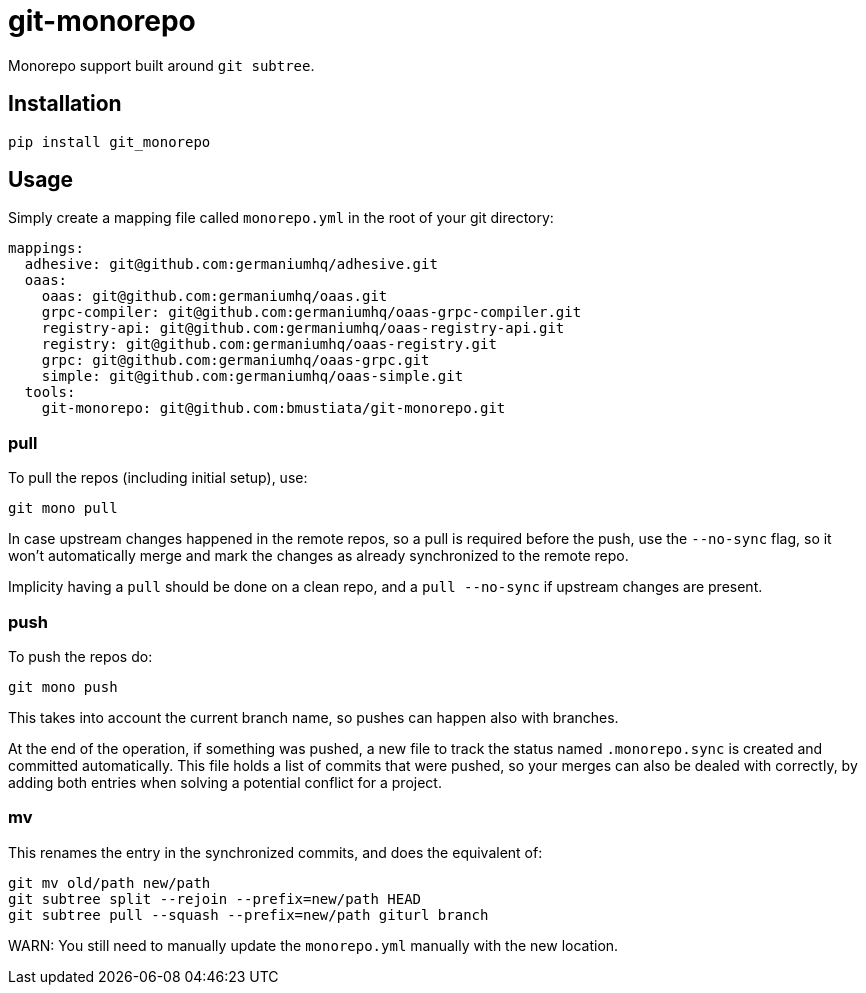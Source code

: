 = git-monorepo

Monorepo support built around `git subtree`.

== Installation

[source,sh]
-----------------------------------------------------------------------------
pip install git_monorepo
-----------------------------------------------------------------------------

== Usage

Simply create a mapping file called `monorepo.yml` in the root of your git
directory:

[source,yaml]
-----------------------------------------------------------------------------
mappings:
  adhesive: git@github.com:germaniumhq/adhesive.git
  oaas:
    oaas: git@github.com:germaniumhq/oaas.git
    grpc-compiler: git@github.com:germaniumhq/oaas-grpc-compiler.git
    registry-api: git@github.com:germaniumhq/oaas-registry-api.git
    registry: git@github.com:germaniumhq/oaas-registry.git
    grpc: git@github.com:germaniumhq/oaas-grpc.git
    simple: git@github.com:germaniumhq/oaas-simple.git
  tools:
    git-monorepo: git@github.com:bmustiata/git-monorepo.git
-----------------------------------------------------------------------------

=== pull

To pull the repos (including initial setup), use:

[source,sh]
-----------------------------------------------------------------------------
git mono pull
-----------------------------------------------------------------------------

In case upstream changes happened in the remote repos, so a pull is required
before the push, use the `--no-sync` flag, so it won't automatically merge and
mark the changes as already synchronized to the remote repo.

Implicity having a `pull` should be done on a clean repo, and a `pull
--no-sync` if upstream changes are present.

=== push

To push the repos do:

[source,sh]
-----------------------------------------------------------------------------
git mono push
-----------------------------------------------------------------------------

This takes into account the current branch name, so pushes can happen also with
branches.

At the end of the operation, if something was pushed, a new file to track the
status named `.monorepo.sync` is created and committed automatically. This file
holds a list of commits that were pushed, so your merges can also be dealed with
correctly, by adding both entries when solving a potential conflict for a
project.

=== mv

This renames the entry in the synchronized commits, and does the equivalent of:

[source,sh]
-----------------------------------------------------------------------------
git mv old/path new/path
git subtree split --rejoin --prefix=new/path HEAD
git subtree pull --squash --prefix=new/path giturl branch
-----------------------------------------------------------------------------

WARN: You still need to manually update the `monorepo.yml` manually with the
new location.

.,
